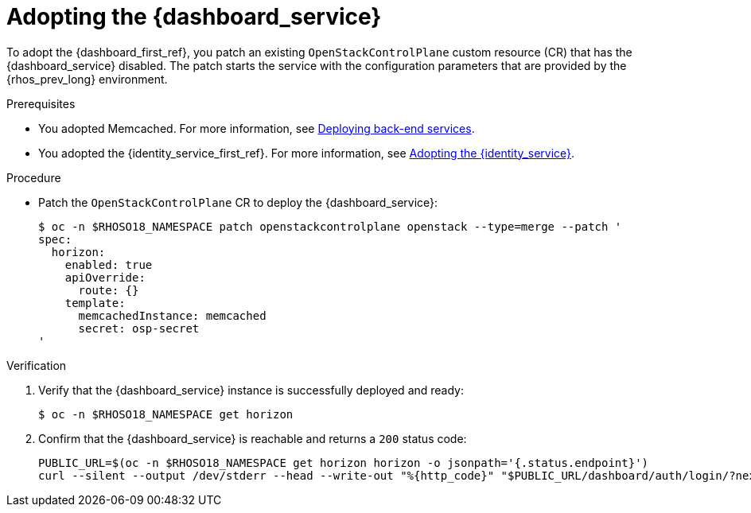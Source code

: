 [id="adopting-the-openstack-dashboard_{context}"]

= Adopting the {dashboard_service}

To adopt the {dashboard_first_ref}, you patch an existing `OpenStackControlPlane` custom resource (CR) that has the {dashboard_service} disabled. The patch starts the service with the configuration parameters that are provided by the {rhos_prev_long} environment.

.Prerequisites

* You adopted Memcached. For more information, see xref:deploying-backend-services_migrating-databases[Deploying back-end services].
* You adopted the {identity_service_first_ref}. For more information, see xref:adopting-the-identity-service_adopt-control-plane[Adopting the {identity_service}].

.Procedure

* Patch the `OpenStackControlPlane` CR to deploy the {dashboard_service}:
+
----
$ oc -n $RHOSO18_NAMESPACE patch openstackcontrolplane openstack --type=merge --patch '
spec:
  horizon:
    enabled: true
    apiOverride:
      route: {}
    template:
      memcachedInstance: memcached
      secret: osp-secret
'
----

.Verification

. Verify that the {dashboard_service} instance is successfully deployed and ready:
+
----
$ oc -n $RHOSO18_NAMESPACE get horizon
----

. Confirm that the {dashboard_service} is reachable and returns a `200` status code:
+
----
PUBLIC_URL=$(oc -n $RHOSO18_NAMESPACE get horizon horizon -o jsonpath='{.status.endpoint}')
curl --silent --output /dev/stderr --head --write-out "%{http_code}" "$PUBLIC_URL/dashboard/auth/login/?next=/dashboard/" -k | grep 200
----
